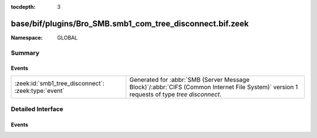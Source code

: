 :tocdepth: 3

base/bif/plugins/Bro_SMB.smb1_com_tree_disconnect.bif.zeek
==========================================================
.. zeek:namespace:: GLOBAL


:Namespace: GLOBAL

Summary
~~~~~~~
Events
######
=================================================== ===========================================================================================
:zeek:id:`smb1_tree_disconnect`: :zeek:type:`event` Generated for :abbr:`SMB (Server Message Block)`/:abbr:`CIFS (Common Internet File System)`
                                                    version 1 requests of type *tree disconnect*.
=================================================== ===========================================================================================


Detailed Interface
~~~~~~~~~~~~~~~~~~
Events
######
.. zeek:id:: smb1_tree_disconnect

   :Type: :zeek:type:`event` (c: :zeek:type:`connection`, hdr: :zeek:type:`SMB1::Header`, is_orig: :zeek:type:`bool`)

   Generated for :abbr:`SMB (Server Message Block)`/:abbr:`CIFS (Common Internet File System)`
   version 1 requests of type *tree disconnect*. This is sent by the client to logically disconnect
   client access to a server resource.
   
   For more information, see MS-CIFS:2.2.4.51
   

   :c: The connection.
   

   :hdr: The parsed header of the :abbr:`SMB (Server Message Block)` version 1 message.
   

   :is_orig: True if the message was from the originator.
   
   .. zeek:see:: smb1_message


